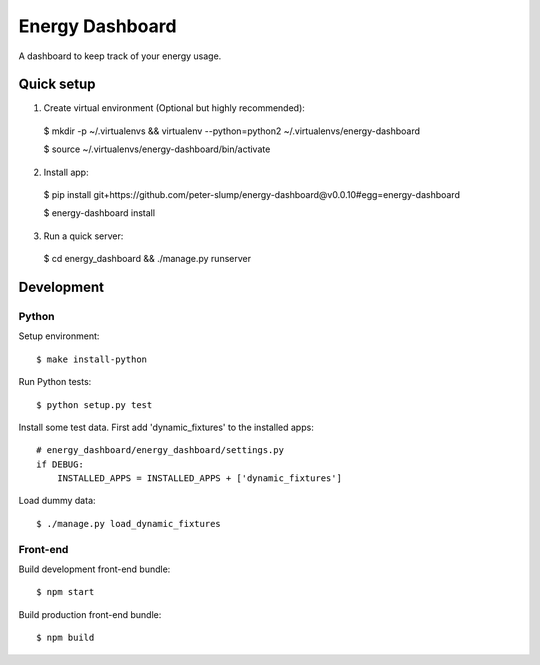 ================
Energy Dashboard
================

A dashboard to keep track of your energy usage.

.. image:: screenshot.png


Quick setup
===========

1. Create virtual environment (Optional but highly recommended)::

  $ mkdir -p ~/.virtualenvs && virtualenv --python=python2 ~/.virtualenvs/energy-dashboard

  $ source ~/.virtualenvs/energy-dashboard/bin/activate

2. Install app::

  $ pip install git+https://github.com/peter-slump/energy-dashboard@v0.0.10#egg=energy-dashboard

  $ energy-dashboard install

3. Run a quick server::

  $ cd energy_dashboard && ./manage.py runserver

Development
===========

Python
------

Setup environment::

  $ make install-python

Run Python tests::

  $ python setup.py test

Install some test data. First add 'dynamic_fixtures' to the installed apps::

    # energy_dashboard/energy_dashboard/settings.py
    if DEBUG:
        INSTALLED_APPS = INSTALLED_APPS + ['dynamic_fixtures']

Load dummy data::

    $ ./manage.py load_dynamic_fixtures

Front-end
---------

Build development front-end bundle::

  $ npm start

Build production front-end bundle::

  $ npm build
